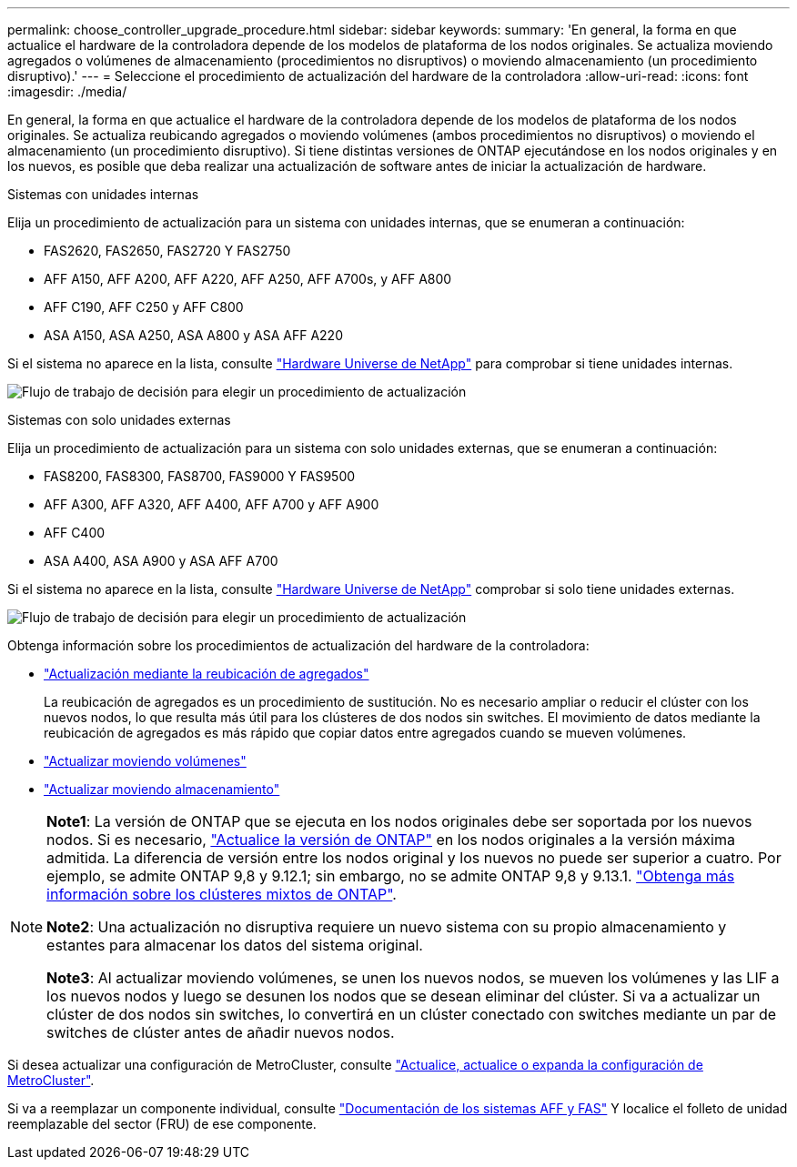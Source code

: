 ---
permalink: choose_controller_upgrade_procedure.html 
sidebar: sidebar 
keywords:  
summary: 'En general, la forma en que actualice el hardware de la controladora depende de los modelos de plataforma de los nodos originales. Se actualiza moviendo agregados o volúmenes de almacenamiento (procedimientos no disruptivos) o moviendo almacenamiento (un procedimiento disruptivo).' 
---
= Seleccione el procedimiento de actualización del hardware de la controladora
:allow-uri-read: 
:icons: font
:imagesdir: ./media/


[role="lead"]
En general, la forma en que actualice el hardware de la controladora depende de los modelos de plataforma de los nodos originales. Se actualiza reubicando agregados o moviendo volúmenes (ambos procedimientos no disruptivos) o moviendo el almacenamiento (un procedimiento disruptivo). Si tiene distintas versiones de ONTAP ejecutándose en los nodos originales y en los nuevos, es posible que deba realizar una actualización de software antes de iniciar la actualización de hardware.

[role="tabbed-block"]
====
.Sistemas con unidades internas
--
Elija un procedimiento de actualización para un sistema con unidades internas, que se enumeran a continuación:

* FAS2620, FAS2650, FAS2720 Y FAS2750
* AFF A150, AFF A200, AFF A220, AFF A250, AFF A700s, y AFF A800
* AFF C190, AFF C250 y AFF C800
* ASA A150, ASA A250, ASA A800 y ASA AFF A220


Si el sistema no aparece en la lista, consulte https://hwu.netapp.com["Hardware Universe de NetApp"^] para comprobar si tiene unidades internas.

image:workflow_internal_drives.png["Flujo de trabajo de decisión para elegir un procedimiento de actualización"]

--
.Sistemas con solo unidades externas
--
Elija un procedimiento de actualización para un sistema con solo unidades externas, que se enumeran a continuación:

* FAS8200, FAS8300, FAS8700, FAS9000 Y FAS9500
* AFF A300, AFF A320, AFF A400, AFF A700 y AFF A900
* AFF C400
* ASA A400, ASA A900 y ASA AFF A700


Si el sistema no aparece en la lista, consulte https://hwu.netapp.com["Hardware Universe de NetApp"^] comprobar si solo tiene unidades externas.

image:workflow_external_drives.png["Flujo de trabajo de decisión para elegir un procedimiento de actualización"]

--
====
Obtenga información sobre los procedimientos de actualización del hardware de la controladora:

* link:upgrade-arl/index.html["Actualización mediante la reubicación de agregados"]
+
La reubicación de agregados es un procedimiento de sustitución. No es necesario ampliar o reducir el clúster con los nuevos nodos, lo que resulta más útil para los clústeres de dos nodos sin switches. El movimiento de datos mediante la reubicación de agregados es más rápido que copiar datos entre agregados cuando se mueven volúmenes.

* link:upgrade/upgrade-decide-to-use-this-guide.html["Actualizar moviendo volúmenes"]
* link:upgrade/upgrade-decide-to-use-this-guide.html["Actualizar moviendo almacenamiento"]


[NOTE]
====
*Note1*: La versión de ONTAP que se ejecuta en los nodos originales debe ser soportada por los nuevos nodos. Si es necesario, link:https://docs.netapp.com/us-en/ontap/upgrade/index.html["Actualice la versión de ONTAP"^] en los nodos originales a la versión máxima admitida. La diferencia de versión entre los nodos original y los nuevos no puede ser superior a cuatro. Por ejemplo, se admite ONTAP 9,8 y 9.12.1; sin embargo, no se admite ONTAP 9,8 y 9.13.1. https://docs.netapp.com/us-en/ontap/upgrade/concept_mixed_version_requirements.html["Obtenga más información sobre los clústeres mixtos de ONTAP"^].

*Note2*: Una actualización no disruptiva requiere un nuevo sistema con su propio almacenamiento y estantes para almacenar los datos del sistema original.

*Note3*: Al actualizar moviendo volúmenes, se unen los nuevos nodos, se mueven los volúmenes y las LIF a los nuevos nodos y luego se desunen los nodos que se desean eliminar del clúster. Si va a actualizar un clúster de dos nodos sin switches, lo convertirá en un clúster conectado con switches mediante un par de switches de clúster antes de añadir nuevos nodos.

====
Si desea actualizar una configuración de MetroCluster, consulte https://docs.netapp.com/us-en/ontap-metrocluster/upgrade/concept_choosing_an_upgrade_method_mcc.html["Actualice, actualice o expanda la configuración de MetroCluster"^].

Si va a reemplazar un componente individual, consulte https://docs.netapp.com/us-en/ontap-systems/index.html["Documentación de los sistemas AFF y FAS"^] Y localice el folleto de unidad reemplazable del sector (FRU) de ese componente.
